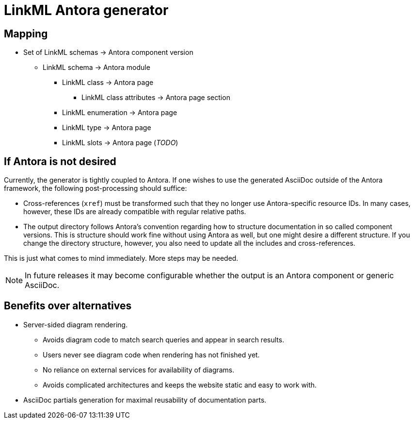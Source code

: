 = LinkML Antora generator

== Mapping

* Set of LinkML schemas -> Antora component version
** LinkML schema -> Antora module
*** LinkML class -> Antora page
**** LinkML class attributes -> Antora page section
*** LinkML enumeration -> Antora page
*** LinkML type -> Antora page
*** LinkML slots -> Antora page (_TODO_)

== If Antora is not desired

Currently, the generator is tightly coupled to Antora. If one wishes to use the generated AsciiDoc outside of the Antora framework, the following post-processing should suffice:

* Cross-references (`xref`) must be transformed such that they no longer use Antora-specific resource IDs. In many cases, however, these IDs are already compatible with regular relative paths.
* The output directory follows Antora's convention regarding how to structure documentation in so called component versions. This is structure should work fine without using Antora as well, but one might desire a different structure. If you change the directory structure, however, you also need to update all the includes and cross-references.

This is just what comes to mind immediately. More steps may be needed.

NOTE: In future releases it may become configurable whether the output is an Antora component or generic AsciiDoc.

== Benefits over alternatives

* Server-sided diagram rendering.
** Avoids diagram code to match search queries and appear in search results.
** Users never see diagram code when rendering has not finished yet.
** No reliance on external services for availability of diagrams.
** Avoids complicated architectures and keeps the website static and easy to work with.

* AsciiDoc partials generation for maximal reusability of documentation parts.
